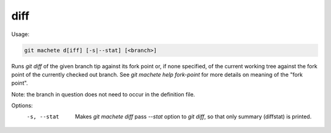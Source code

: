 .. _diff:

diff
----
Usage:

.. code-block:: shell

    git machete d[iff] [-s|--stat] [<branch>]

Runs `git diff` of the given branch tip against its fork point or, if none specified, of the current working tree against the fork point of the currently checked out branch.
See `git machete help fork-point` for more details on meaning of the "fork point".

Note: the branch in question does not need to occur in the definition file.

Options:
  -s, --stat    Makes `git machete diff` pass `--stat` option to `git diff`, so that only summary (diffstat) is printed.
